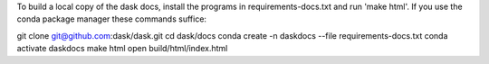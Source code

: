 To build a local copy of the dask docs, install the programs in requirements-docs.txt and run 'make html'. If you use the conda package manager these commands suffice:

git clone git@github.com:dask/dask.git
cd dask/docs
conda create -n daskdocs --file requirements-docs.txt
conda activate daskdocs
make html
open build/html/index.html
